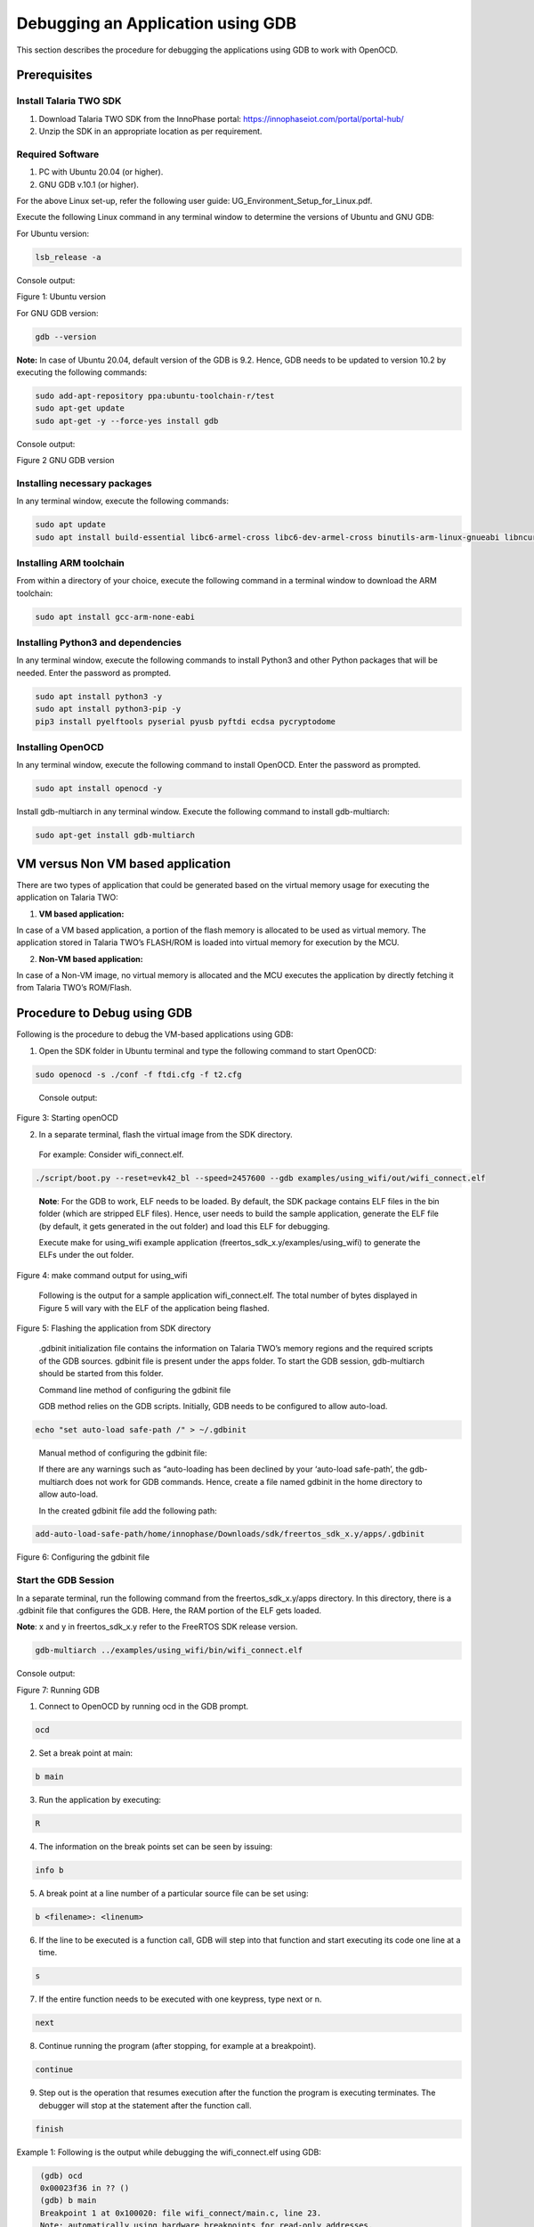 .. _Debugging using GDB:

Debugging an Application using GDB
##################################

This section describes the procedure for debugging the applications
using GDB to work with OpenOCD.

Prerequisites 
==============

Install Talaria TWO SDK 
------------------------

1. Download Talaria TWO SDK from the InnoPhase portal:
   https://innophaseiot.com/portal/portal-hub/

2. Unzip the SDK in an appropriate location as per requirement.

Required Software 
------------------

1. PC with Ubuntu 20.04 (or higher).
2. GNU GDB v.10.1 (or higher).

For the above Linux set-up, refer the following user guide:
UG_Environment_Setup_for_Linux.pdf.

Execute the following Linux command in any terminal window to determine
the versions of Ubuntu and GNU GDB:

For Ubuntu version:

.. code:: shell

    lsb_release -a

Console output:

|image1|

Figure 1: Ubuntu version

For GNU GDB version:

.. code:: shell

    gdb --version


**Note:** In case of Ubuntu 20.04, default version of the GDB is 9.2. Hence, GDB needs to be updated to version 10.2 by executing the following commands:

.. code:: powershell

    sudo add-apt-repository ppa:ubuntu-toolchain-r/test
    sudo apt-get update
    sudo apt-get -y --force-yes install gdb

Console output:

|image2|

Figure 2 GNU GDB version

Installing necessary packages
-----------------------------

In any terminal window, execute the following commands:

.. code:: powershell

    sudo apt update
    sudo apt install build-essential libc6-armel-cross libc6-dev-armel-cross binutils-arm-linux-gnueabi libncurses5-dev -y

Installing ARM toolchain
------------------------

From within a directory of your choice, execute the following command in
a terminal window to download the ARM toolchain:

.. code:: shell

    sudo apt install gcc-arm-none-eabi


Installing Python3 and dependencies 
------------------------------------

In any terminal window, execute the following commands to install
Python3 and other Python packages that will be needed. Enter the
password as prompted.

.. code:: powershell

    sudo apt install python3 -y
    sudo apt install python3-pip -y
    pip3 install pyelftools pyserial pyusb pyftdi ecdsa pycryptodome

Installing OpenOCD
------------------

In any terminal window, execute the following command to install
OpenOCD. Enter the password as prompted.

.. code:: shell

    sudo apt install openocd -y

Install gdb-multiarch in any terminal window. Execute the following
command to install gdb-multiarch:

.. code:: shell

    sudo apt-get install gdb-multiarch


VM versus Non VM based application
==================================

There are two types of application that could be generated based on the
virtual memory usage for executing the application on Talaria TWO:

1. **VM based application:**

In case of a VM based application, a portion of the flash memory is
allocated to be used as virtual memory. The application stored in
Talaria TWO’s FLASH/ROM is loaded into virtual memory for execution by
the MCU.

2. **Non-VM based application:**

In case of a Non-VM image, no virtual memory is allocated and the MCU
executes the application by directly fetching it from Talaria TWO’s
ROM/Flash.

Procedure to Debug using GDB
============================

Following is the procedure to debug the VM-based applications using GDB:

1. Open the SDK folder in Ubuntu terminal and type the following command
   to start OpenOCD:

.. code:: shell

    sudo openocd -s ./conf -f ftdi.cfg -f t2.cfg

..

   Console output:

   |image3|

Figure 3: Starting openOCD

2. In a separate terminal, flash the virtual image from the SDK
   directory.

..

   For example: Consider wifi_connect.elf.

.. code:: shell

    ./script/boot.py --reset=evk42_bl --speed=2457600 --gdb examples/using_wifi/out/wifi_connect.elf

..

   **Note**: For the GDB to work, ELF needs to be loaded. By default,
   the SDK package contains ELF files in the bin folder (which are
   stripped ELF files). Hence, user needs to build the sample
   application, generate the ELF file (by default, it gets generated in
   the out folder) and load this ELF for debugging.

   Execute make for using_wifi example application
   (freertos_sdk_x.y/examples/using_wifi) to generate the ELFs under the out
   folder.

   |image4|

Figure 4: make command output for using_wifi

   Following is the output for a sample application wifi_connect.elf.
   The total number of bytes displayed in Figure 5 will vary with the
   ELF of the application being flashed.

   |image5|

Figure 5: Flashing the application from SDK directory

   .gdbinit initialization file contains the information on Talaria
   TWO’s memory regions and the required scripts of the GDB sources.
   gdbinit file is present under the apps folder. To start the GDB
   session, gdb-multiarch should be started from this folder.

   Command line method of configuring the gdbinit file

   GDB method relies on the GDB scripts. Initially, GDB needs to be
   configured to allow auto-load.

.. code:: shell

    echo "set auto-load safe-path /" > ~/.gdbinit

..

   Manual method of configuring the gdbinit file:

   If there are any warnings such as “auto-loading has been declined by your ‘auto-load safe-path’, the gdb-multiarch does not work 
   for GDB commands. Hence, create a file named gdbinit in the home directory to allow auto-load.

   In the created gdbinit file add the following path:

.. code:: shell

   add-auto-load-safe-path/home/innophase/Downloads/sdk/freertos_sdk_x.y/apps/.gdbinit

..

|image6|

Figure 6: Configuring the gdbinit file

Start the GDB Session 
----------------------

In a separate terminal, run the following command from the freertos_sdk_x.y/apps
directory. In this directory, there is a .gdbinit file that configures
the GDB. Here, the RAM portion of the ELF gets loaded.

**Note**: x and y in freertos_sdk_x.y refer to the FreeRTOS SDK release version.

.. code:: shell

    gdb-multiarch ../examples/using_wifi/bin/wifi_connect.elf

Console output:

|image7|

Figure 7: Running GDB

1. Connect to OpenOCD by running ocd in the GDB prompt.

.. code:: shell

    ocd


2. Set a break point at main:

.. code:: shell

    b main

3. Run the application by executing:

.. code:: shell

    R

4. The information on the break points set can be seen by issuing:

.. code:: shell

    info b


5. A break point at a line number of a particular source file can be set
   using:

.. code:: shell

    b <filename>: <linenum>


6. If the line to be executed is a function call, GDB will step into
   that function and start executing its code one line at a time.

.. code:: shell

    s

7. If the entire function needs to be executed with one keypress, type
   next or n.

.. code:: shell

    next


8. Continue running the program (after stopping, for example at a
   breakpoint).

.. code:: shell

    continue

9. Step out is the operation that resumes execution after the function
   the program is executing terminates. The debugger will stop at the
   statement after the function call.

.. code:: shell

    finish


Example 1: Following is the output while debugging the wifi_connect.elf
using GDB:

.. code:: shell

     (gdb) ocd
     0x00023f36 in ?? ()
     (gdb) b main
     Breakpoint 1 at 0x100020: file wifi_connect/main.c, line 23.
     Note: automatically using hardware breakpoints for read-only addresses.
     (gdb) R
    JTAG tap: talaria_two.cpu tap/device found: 0x4ba00477 (mfg: 0x23b (ARM Ltd), part: 0xba00, ver: 0x4)
    target halted due to debug-request, current mode: Thread 
    xPSR: 0x01000000 pc: 0x00020f90 msp: 0x00041a78
    Loading section .text, size 0x1c538 lma 0x42000
    Loading section .data, size 0x490 lma 0x5e538
    Loading section .virt, size 0x24658 lma 0x2000000
    Start address 0x0004ea1e, load size 266272
    Transfer rate: 71 KB/sec, 14014 bytes/write.Breakpoint 1, main () at wifi_connect/main.c:23
    23	    const char *ssid = os_get_boot_arg_str("ssid");
    (gdb) info b
    Num     Type           Disp Enb Address    What
    1       breakpoint     keep y   0x00100020 in main at wifi_connect/main.c:23
	breakpoint already hit 1 time
    (gdb) del 1
    (gdb) info b
    No breakpoints or watchpoints.
    (gdb) b main.c:29
    Breakpoint 2 at 0x10003c: file wifi_connect/main.c, line 29.
    (gdb) R 
    JTAG tap: talaria_two.cpu tap/device found: 0x4ba00477 (mfg: 0x23b (ARM Ltd), part: 0xba00, ver: 0x4)
    target halted due to debug-request, current mode: Thread 
    xPSR: 0x01000000 pc: 0x00020f90 msp: 0x00041a78
    Loading section .text, size 0x1c538 lma 0x42000
    Loading section .data, size 0x490 lma 0x5e538
    Loading section .virt, size 0x24658 lma 0x2000000
    Start address 0x0004ea1e, load size 266272
    Transfer rate: 71 KB/sec, 14014 bytes/write.Breakpoint 2, main () at wifi_connect/main.c:29
    29	        os_printf("Need to specify ssid and passphrase boot arguments\n");
    (gdb)




Example 2 : Following is the output while debugging the wcma.elf using
GDB:

.. code:: shell

    (gdb) ocd
    0x00023f36 in ?? ()
    (gdb) b wcma_test.c:73
    Breakpoint 1 at 0x10038c: file src/wcma_test.c, line 99.
    Note: automatically using hardware breakpoints for read-only addresses.
    (gdb)  R 

    JTAG tap: talaria_two.cpu tap/device found: 0x4ba00477 (mfg: 0x23b (ARM Ltd), part: 0xba00, ver: 0x4)

    target halted due to debug-request, current mode: Thread 
    xPSR: 0x01000000 pc: 0x00020f90 msp: 0x00041a78
    Loading section .text, size 0x19f78 lma 0x42000
    Loading section .data, size 0x470 lma 0x5bf78
    Loading section .virt, size 0x1bcb4 lma 0x2000000
    Start address 0x0004cb8e, load size 221340
    Transfer rate: 58 KB/sec, 13833 bytes/write.
    Breakpoint 1, wcma_thread (arg=<optimized out>) at src/wcma_test.c:99
    99	    wcma_scan_retry(h, 3, &ap_manager);
    (gdb) s

    wcma_scan_retry (handle=0xbf8b0, retries=retries@entry=3, manager=manager@entry=0x5c3e8 <ap_manager>) at src/wcma_test.c:318
    318	    scan_result = os_alloc(max_nets * sizeof(void *));
    (gdb) b wcma_test.c:109
    Breakpoint 2 at 0x1003a8: file src/wcma_test.c, line 109.
    (gdb) R 

    JTAG tap: talaria_two.cpu tap/device found: 0x4ba00477 (mfg: 0x23b (ARM Ltd), part: 0xba00, ver: 0x4)

    target halted due to debug-request, current mode: Thread 
    xPSR: 0x01000000 pc: 0x00020f90 msp: 0x00041a78
    Loading section .text, size 0x19f78 lma 0x42000
 
    Loading section .data, size 0x470 lma 0x5bf78
    Loading section .virt, size 0x1bcb4 lma 0x2000000
    Start address 0x0004cb8e, load size 221340
    Transfer rate: 58 KB/sec, 13833 bytes/write.
    Breakpoint 1, wcma_thread (arg=<optimized out>) at src/wcma_test.c:99
    99	    wcma_scan_retry(h, 3, &ap_manager);

    (gdb) info b
    Num     Type           Disp Enb Address    What
    1       breakpoint     keep y   0x0010038c in wcma_thread at src/wcma_test.c:99
	breakpoint already hit 2 times
    2       breakpoint     keep y   0x001003a8 in wcma_thread at src/wcma_test.c:109
    (gdb) continue
     Continuing.
     Breakpoint 2, wcma_thread (arg=<optimized out>) at src/wcma_test.c:109
     109	        if(connection_status == AP_DISCONNECTED && reconnect_next_ap)
     (gdb) next
     116	            if((os_systime() - last_disconnect_time) > 35000000) /* 35 seconds */



Connecting JTAG/SWD to Talaria TWO module
=========================================

Talaria TWO device allows programming and debugging through either of
JTAG or SWD interfaces. This section describes the hardware connections
between a debugger and Talaria TWO device.

**Note**: The Talaria TWO EVB already has the required hardware support
for JTAG.

|image8|

Figure 8: Hardware connections - JTAG

Pins 18,19,20 and 21 of Talaria TWO module are used for JTAG. However,
these pins can also be used as GPIOs for the application by disabling
the JTAG in the application.

Similar to JTAG, SWD also allows programming and debugging on Talaria
TWO but with a reduced hardware connection as shown in Figure 9.

|image9|

Figure 9: Hardware connections - SWD

For more information on GDB commands, refer:
https://sourceware.org/gdb/current/onlinedocs/gdb/.

Procedure to Debug using GDB through JTAG
-----------------------------------------

This section provides details regarding debugging the application
through JTAG. Make the connection between the debugger and Talaria TWO
device as shown in Figure 8.

1. Open the SDK folder in Ubuntu terminal and type the following command
   to start OpenOCD:

.. code:: shell

    openocd -s ./conf -f ftdi.cfg -f t2.cfg 

Console output:

|image10|

Figure 10: Running OpenOCD for JTAG

2. In a separate terminal, run the following command from the apps
   directory. In this directory, there is a .gdbinit file that
   configures the GDB. Here, the RAM portion of the ELF gets loaded.

.. code:: shell

    gdb-multiarch ../examples/using_wifi/bin/wifi_connect.elf  

Console output:

|image11|

Figure 11: Running GDB for JTAG

Follow the procedure mentioned in section: *Start the GDB Session* to
execute the GDB command.

Procedure to Debug using GDB through SWD
----------------------------------------

This section provides details regarding debugging the application
through SWD. Make the connection between the debugger and Talaria TWO
device as shown in Figure 9.

1. Open the SDK folder in Ubuntu terminal and type the following command
   to start OpenOCD:

.. code:: shell

     openocd -s ./conf -f ftdi_swd.cfg -f t2_swd.cfg    


Console output:

|image12|

Figure 12: Running OpenOCD for SWD

2. In a separate terminal, run the following command from the apps
   directory. In this directory, there is a .gdbinit file that
   configures the GDB. Here, the RAM portion of the ELF gets loaded.

.. code:: shell

    gdb-multiarch ../examples/using_wifi/bin/wifi_connect.elf      


Console output:

|image13|

Figure 13: Running GDB for SWD

3. Follow the procedure mentioned in section: *Start the GDB Session* to
   run the GDB commands.

Procedure to Debug using GDB in Windows CMD
===========================================

.. _prerequisites-1:

Prerequisites
-------------

1. Windows PC

2. OpenOCD setup

3. GDB-Multiarch setup

OpenOCD Setup
-------------

To install the environment for GDB debugging in Windows, follow the
instructions described in sections: *Prerequisites for Eclipse* and *Add
Paths to the Environment Variable* of the document:
UG_Eclipse_Setup_Windows.docx.

GDB-Multiarch
-------------

MSYS2 is a collection of tools and libraries, which provides an
easy-to-use environment for building, installing and running in native
Windows software. MSYS2 allows user to install GDB-Multiarch in windows
machine.

Download the installer from the following link:
https://www.msys2.org/\ *.*

Follow the installation procedure available in the above link. After
completing the installation, click on Finish, which will create a popup
for MSYS2 CMD line interface.

|image14|

Figure 14: Running MSYS2

Run the following command in MSYS2 terminal and proceed with
installation.

.. code:: shell

    pacman -Syu  


|image15|

Figure 15: Installing mingw setup

Once the installation is complete, the window will be automatically
closed. Run MSYS2 MSYS from the Start menu and run the following command
in terminal to update the rest of the base packages.

Proceed with installation.

.. code:: shell

     pacman -Syu

After completing the installation, run the following command to install
GDB-Multiarch:

.. code:: shell

    pacman -S --needed base-devel mingw-w64-x86_64-toolchain


Enter a selection number, for GDB-Multiarch.

|image16|

Figure 16: Iinstalling gdb-multiarch

Add MSYS2 path in environmental variable to access GDB-Multiarch in
command line. To add path to environment variable, follow the steps
mentioned in section: *Add Paths to the Environment Variable* of the
document for MSYS2: UG_Eclipse_Setup_Windows.pdf.

|image17|

Figure 17: Adding environment variable

.. _procedure-to-debug-using-gdb-1:

Procedure to Debug using GDB
----------------------------

Following is the procedure to debug the VM-based applications using GDB:

1. Open the SDK folder in windows command line and type the following
   command to start OpenOCD:

.. code:: shell

     openocd -s .\conf -f ftdi.cfg -f t2.cfg   


Console output:

|image18|

Figure 18: Running Openocd in windows CMD

2. Use the Download Tool to flash the virtual image from the SDK
   directory.

For example: Consider wifi_connect.elf.

**Note**: For the GDB to work, ELF needs to be loaded. By default, the
SDK package contains ELF files in the bin folder (which are stripped ELF
files). Hence, the user needs to build the sample application, generate
the ELF file (by default, the ELF gets generated in the out folder) and
load this ELF for debugging.

For building in windows, follow the steps described in section:
*Building Application in Eclipse* of the document:
UG_Eclipse_Setup_Windows.pdf. 

Execute the make for using_wifi example application
(*freertos_sdk_x.y\\examples\\using_wifi*) to generate the ELFs under the out
folder.

|image19|

Figure 19: Running make command in windows CMD

.gdbinit initialization file contains the information on Talaria TWO’s
memory and the required scripts of the GDB sources. gdbinit file is
present under the *apps\\* folder. To start the GDB session,
gdb-multiarch should be started from this folder.

Manual method of configuring the gdbinit file:

If there are any warnings such as “auto-loading has been declined by your ‘auto-load safe-path’ , the gdb-multiarch will not work for GDB commands. 
Hence, create a file named gdbinit in the home directory to allow auto-load.

In the created gdbinit file, add the following path:

.. code:: shell

     add-auto-load-safe-path C:\Users\innop\Workspace/freertos/freertos_sdk/apps/.gdbinit 

Start a GDB session
-------------------

In a separate terminal, run the following command from the
*freertos_sdk_x.y\\apps* folder. In this directory, there is a .gdbinit file that
configures the GDB. Here, the RAM portion of the ELF gets loaded.

|image20|

Figure 20: Running GDB

1. Connect to OpenOCD by running ocd in the GDB prompt.

.. code:: shell

    ocd


2. Set a break point at main:

.. code:: shell

    b main


3. Run the application by executing:

.. code:: shell

    R


4. Information on the break points set can be seen by issuing:

.. code:: shell

    info b


5. A break point at a line number of a particular source file can be set
   using:

.. code:: shell

    b <filename>: <linenum>


6. If the line to be executed is a function call, GDB will step into
   that function and start executing its code one line at a time.

.. code:: shell

    s

7. If the entire function needs to be executed with one key press, type
   next or n.

.. code:: shell

    next


8. Continue running the program (after stopping, for example at a
   breakpoint).

.. code:: shell

    continue

9. Step out is the operation that resumes execution after the function
   the program is executing terminates. The debugger will stop at the
   statement after the function call.

.. code:: shell

    finish

Example 1: Following is the output while debugging the wifi_connect.elf
using GDB:

.. code:: shell

     (gdb) ocd
     warning: A handler for the OS ABI "Windows" is not built into this configuration
     of GDB.  Attempting to continue with the default armv7 settings.

     0x00023f36 in ?? ()
     (gdb) b main
     Breakpoint 1 at 0x150e04: file src/wifi_connect.c, line 79.
     Note: automatically using hardware breakpoints for read-only addresses.
     (gdb) R
     JTAG tap: talaria_two.cpu tap/device found: 0x4ba00477 (mfg: 0x23b (ARM Ltd.), part: 0xba00, ver: 0x4)
     target halted due to debug-request, current mode: Thread
     xPSR: 0x01000000 pc: 0x00020f90 msp: 0x00041a78
     Loading section .text, size 0x13778 lma 0x42000
     Loading section .data, size 0x520 lma 0x55778
     Loading section .virt0, size 0x10a28 lma 0x2000000
     Loading section .virt1, size 0x17c98 lma 0x3000000
     Loading section .virt2, size 0x22824 lma 0x4000000
     Loading section .virt3, size 0x628 lma 0x5000000
     Loading section .virt4, size 0x5704 lma 0x6000000
     Loading section .virt5, size 0x2ec lma 0x7000000
     Start address 0x00047d00, load size 412564
     Transfer rate: 71 KB/sec, 13308 bytes/write.

     Program received signal SIGTRAP, Trace/breakpoint trap.
     shutdown () at arm/entry.S:196
     196     arm/entry.S: No such file or directory.
     (gdb) info b
     Num     Type           Disp Enb Address    What
      1       breakpoint     keep y   0x00150e04 in main at src/wifi_connect.c:79
     (gdb) del 1
     (gdb) info b
     No breakpoints or watchpoints.
     (gdb) b main.c:29
     Breakpoint 2 at 0x112704: file core/main.c, line 30.
     (gdb) R
     JTAG tap: talaria_two.cpu tap/device found: 0x4ba00477 (mfg: 0x23b (ARM Ltd.), part: 0xba00, ver: 0x4)
     target halted due to debug-request, current mode: Thread
     xPSR: 0x01000000 pc: 0x00020f90 msp: 0x00041a78
     Loading section .text, size 0x13778 lma 0x42000
     Loading section .data, size 0x520 lma 0x55778
     Loading section .virt0, size 0x10a28 lma 0x2000000
     Loading section .virt1, size 0x17c98 lma 0x3000000
     Loading section .virt2, size 0x22824 lma 0x4000000
     Loading section .virt3, size 0x628 lma 0x5000000
     Loading section .virt4, size 0x5704 lma 0x6000000
     Loading section .virt5, size 0x2ec lma 0x7000000
     Start address 0x00047d00, load size 412564
     Transfer rate: 71 KB/sec, 13308 bytes/write.

     Program received signal SIGTRAP, Trace/breakpoint trap.
     shutdown () at arm/entry.S:196
     196     in arm/entry.S
     (gdb)


.. |image1| image:: media/image1.png
   :width: 5.51181in
   :height: 1.08302in
.. |image2| image:: media/image2.png
   :width: 6.53543in
   :height: 1.05812in
.. |image3| image:: media/image3.png
   :width: 6.69291in
   :height: 2.39282in
.. |image4| image:: media/image4.png
   :width: 6.69291in
   :height: 4.05887in
.. |image5| image:: media/image5.png
   :width: 6.69291in
   :height: 0.90489in
.. |image6| image:: media/image6.png
   :width: 6.69291in
   :height: 2.25822in
.. |image7| image:: media/image7.png
   :width: 5.90551in
   :height: 4.00814in
.. |image8| image:: media/image8.png
   :width: 6.69291in
   :height: 2.1699in
.. |image9| image:: media/image9.png
   :width: 3.93701in
   :height: 2.09164in
.. |image10| image:: media/image10.png
   :width: 3.8519in
   :height: 2.31114in
.. |image11| image:: media/image11.png
   :width: 6.29921in
   :height: 2.25143in
.. |image12| image:: media/image12.png
   :width: 6.29921in
   :height: 2.03899in
.. |image13| image:: media/image13.png
   :width: 6.29921in
   :height: 2.36147in
.. |image14| image:: media/image14.png
   :width: 6.29921in
   :height: 2.03899in
.. |image15| image:: media/image15.png
   :width: 3.93701in
   :height: 2.50722in
.. |image16| image:: media/image16.png
   :width: 5.90551in
   :height: 3.09436in
.. |image17| image:: media/image17.png
   :width: 5.90551in
   :height: 5.10216in
.. |image18| image:: media/image18.png
   :width: 3.93701in
   :height: 3.74277in
.. |image19| image:: media/image19.png
   :width: 5.90551in
   :height: 3.0884in
.. |image20| image:: media/image20.png
   :width: 6.29921in
   :height: 5.27757in
